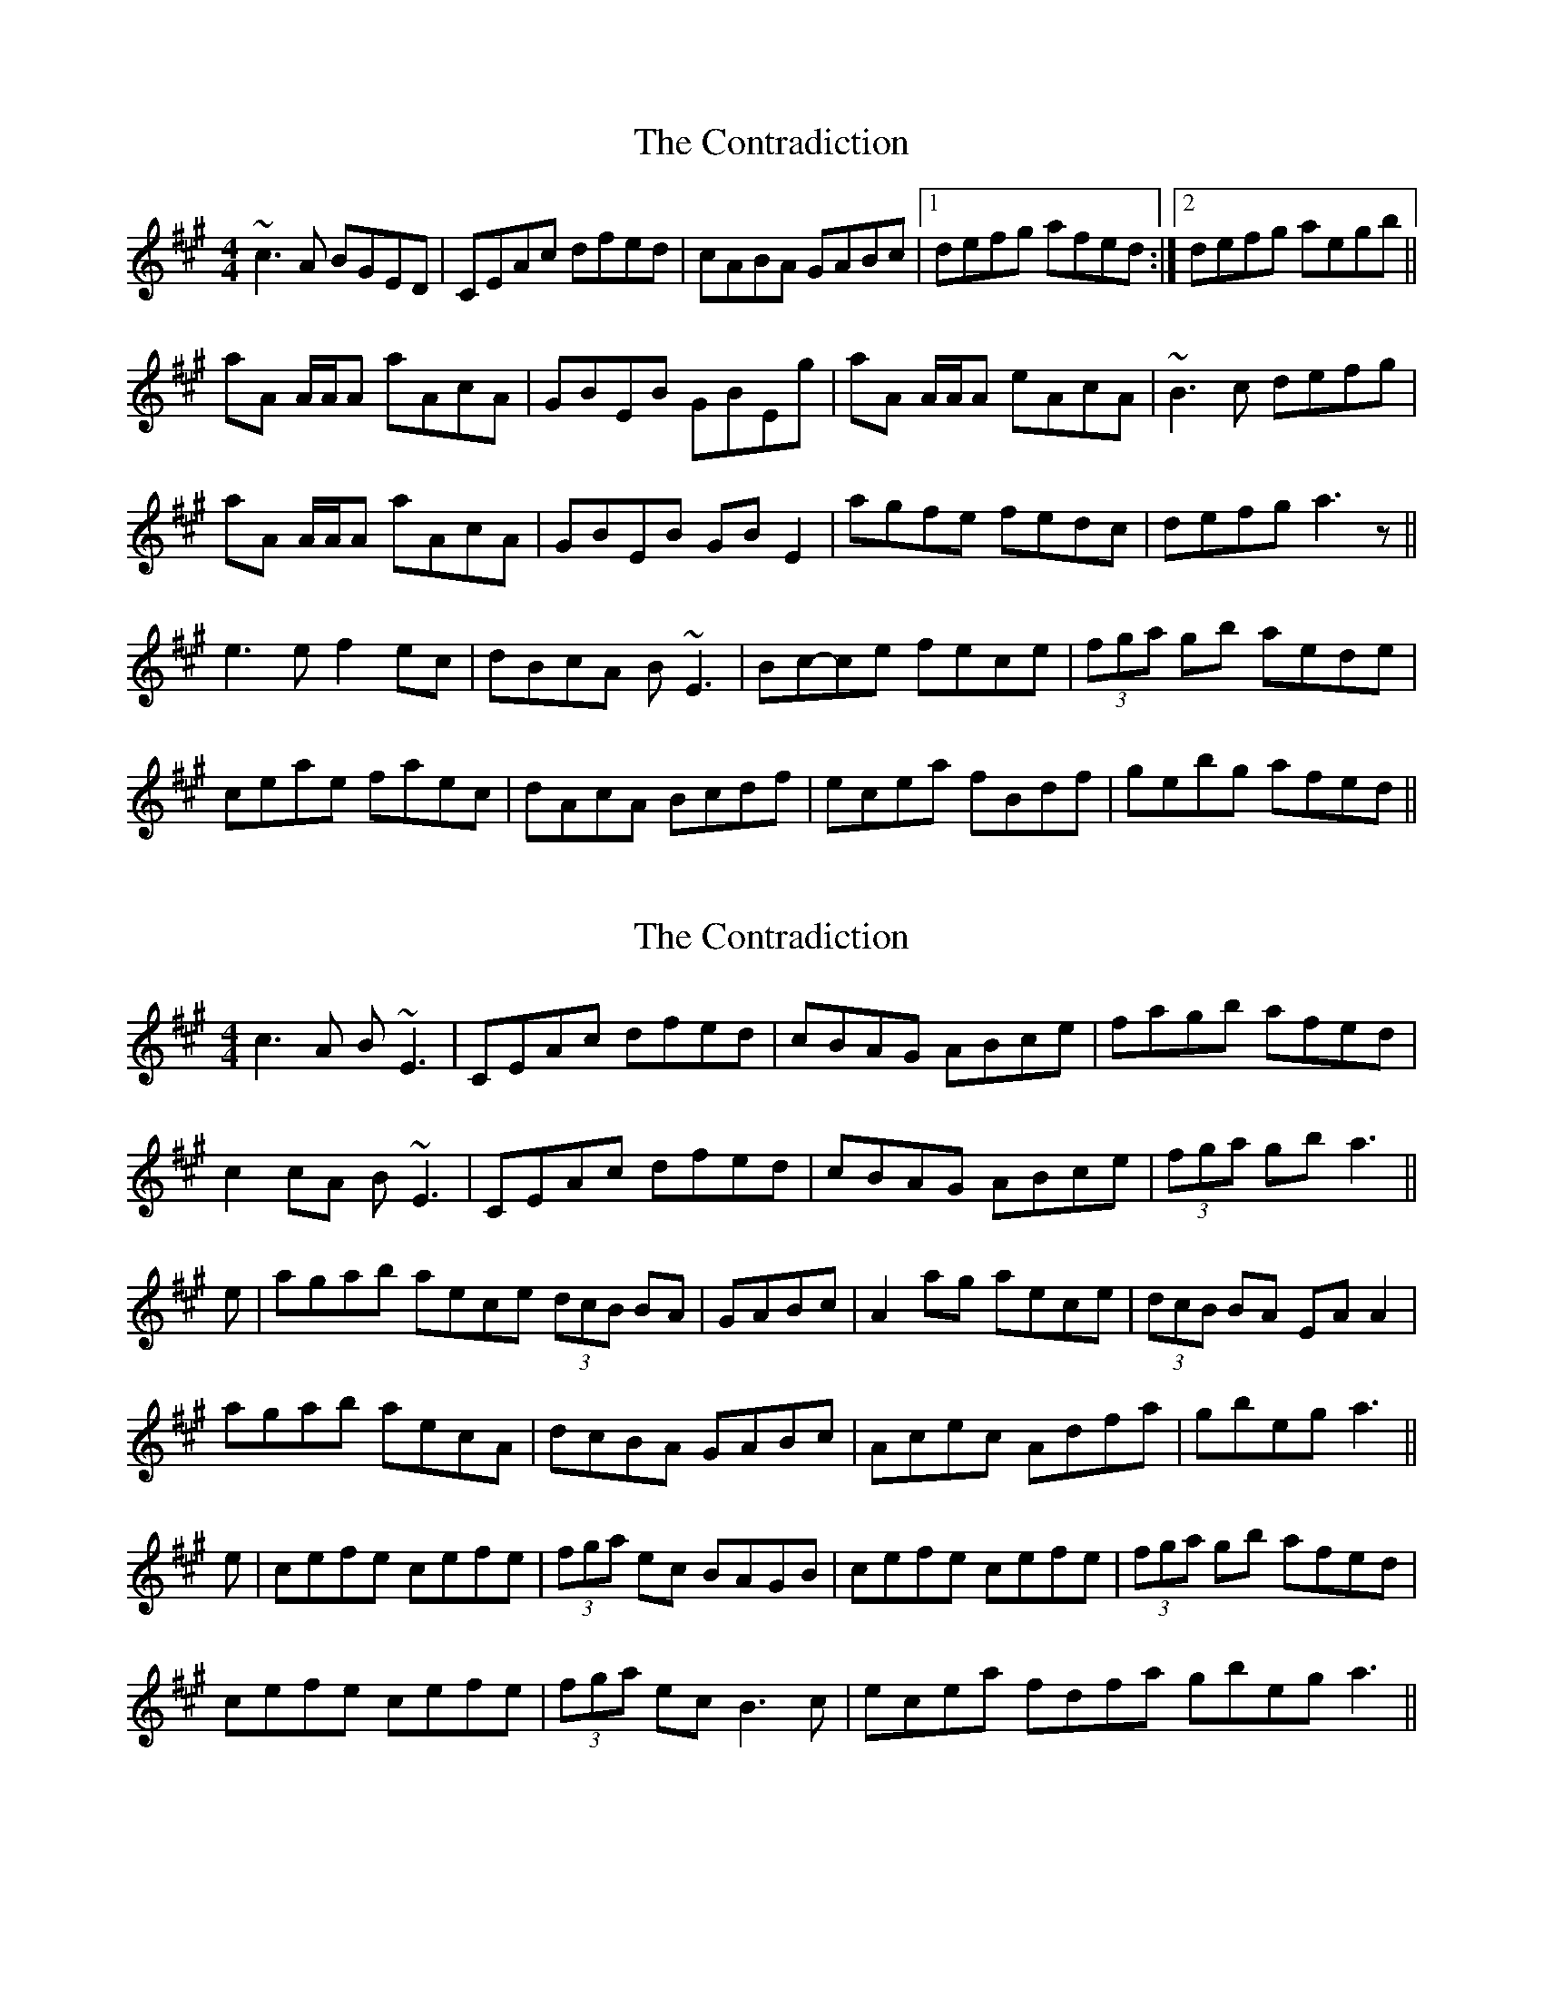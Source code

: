 X: 1
T: Contradiction, The
Z: JD
S: https://thesession.org/tunes/196#setting196
R: reel
M: 4/4
L: 1/8
K: Amaj
~c3A BGED|CEAc dfed|cABA GABc|1defg afed:|2defg aegb||
!aA A/2A/2A aAcA|GBEB GBEg|aA A/2A/2A eAcA|~B3c defg|
!aA A/2A/2A aAcA|GBEB GBE2|agfe fedc|defg a3z||
!:aec'e aec'e|bed'e bed'e|c'ee'e c'ee'e|1dcBA EAAe:|2dcBA EAdA||
!e3e f2ec|dBcA B~E3|Bc-ce fece|(3fga gb aede|
!ceae faec|dAcA Bcdf|ecea fBdf|gebg afed||
X: 2
T: Contradiction, The
Z: edl
S: https://thesession.org/tunes/196#setting12852
R: reel
M: 4/4
L: 1/8
K: Amaj
c3A B~E3|CEAc dfed|cBAG ABce|fagb afed|c2cA B~E3|CEAc dfed|cBAG ABce|(3fga gb a3|| e|agab aece (3dcB BA|GABc|A2 ag aece|(3dcB BA EAA2|agab aecA|dcBA GABc|Acec Adfa|gbeg a3||e|cefe cefe|(3fga ec BAGB|cefe cefe|(3fga gb afed|cefe cefe|(3fga ec B3c|ecea fdfa gbeg a3||
X: 3
T: Contradiction, The
Z: fynnjamin
S: https://thesession.org/tunes/196#setting12853
R: reel
M: 4/4
L: 1/8
K: Amaj
cefe ceae|d2 cA BE~E2|cefe ceae|f2 ge abed| cefe ceae|f/g/a ec BEGB|eAce fdfa|gbeb aged||c2 cA BE~ED|CEAc dBed|c2BA GABc|defg aefd|c2 cA BE~ED|CEAc dBed|cABA GABc|defg aAce||aA ~A2 cABA|GBEB GBEB|aA ~A2 cABA|GBEB cA ~A2|ae ~e2 cAcA|GBEB GBE2|agfe fedc|BEGB A2 ce|| |:a2 c'e a2 c'e|bed'e bed'e|c'ee'e c'ee'e|dcBA EAce|a2 c'e a2 c'e|bed'e bed'e|c'ee'e c'ee'e|dcBA EAce:|
X: 4
T: Contradiction, The
Z: JACKB
S: https://thesession.org/tunes/196#setting26687
R: reel
M: 4/4
L: 1/8
K: Gmaj
B3G AD3|BDGB cedc|BAGF GABd|egfa gedc|
B2BG AD3|BDGB cedc|BAGF GABd|(3efg fa g3||
d|gfga gdBd (3cBA AG|FGAB|G2 gf gdBd|(3cBA AG DGG2|
gfga gdBG|cBAG FGAB|GBdB Gceg|fadf g3||
d|Bded Bded|(3efg dB AGFA|Bded Bded|(3efg fa gedc|
Bded Bded|(3efg dB A3B|dBdg eceg fadf g3||
